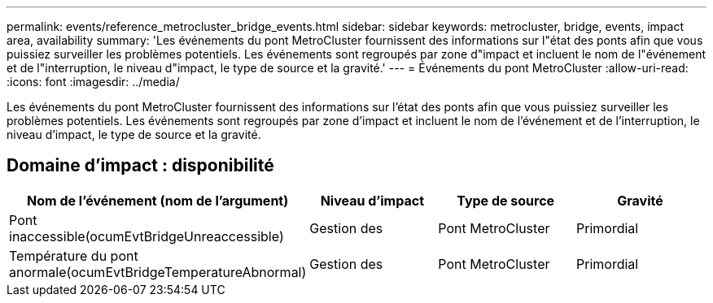 ---
permalink: events/reference_metrocluster_bridge_events.html 
sidebar: sidebar 
keywords: metrocluster, bridge, events, impact area, availability 
summary: 'Les événements du pont MetroCluster fournissent des informations sur l"état des ponts afin que vous puissiez surveiller les problèmes potentiels. Les événements sont regroupés par zone d"impact et incluent le nom de l"événement et de l"interruption, le niveau d"impact, le type de source et la gravité.' 
---
= Événements du pont MetroCluster
:allow-uri-read: 
:icons: font
:imagesdir: ../media/


[role="lead"]
Les événements du pont MetroCluster fournissent des informations sur l'état des ponts afin que vous puissiez surveiller les problèmes potentiels. Les événements sont regroupés par zone d'impact et incluent le nom de l'événement et de l'interruption, le niveau d'impact, le type de source et la gravité.



== Domaine d'impact : disponibilité

|===
| Nom de l'événement (nom de l'argument) | Niveau d'impact | Type de source | Gravité 


 a| 
Pont inaccessible(ocumEvtBridgeUnreaccessible)
 a| 
Gestion des
 a| 
Pont MetroCluster
 a| 
Primordial



 a| 
Température du pont anormale(ocumEvtBridgeTemperatureAbnormal)
 a| 
Gestion des
 a| 
Pont MetroCluster
 a| 
Primordial

|===